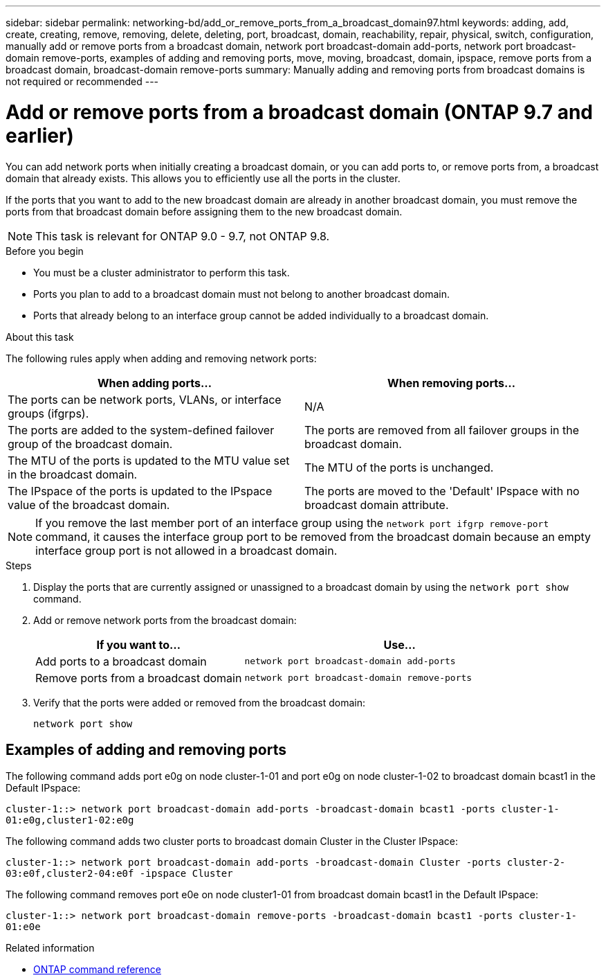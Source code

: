 ---
sidebar: sidebar
permalink: networking-bd/add_or_remove_ports_from_a_broadcast_domain97.html
keywords: adding, add, create, creating, remove, removing, delete, deleting, port, broadcast, domain, reachability, repair, physical, switch, configuration, manually add or remove ports from a broadcast domain, network port broadcast-domain add-ports, network port broadcast-domain remove-ports, examples of adding and removing ports, move, moving, broadcast, domain, ipspace, remove ports from a broadcast domain, broadcast-domain remove-ports
summary: Manually adding and removing ports from broadcast domains is not required or recommended
---

= Add or remove ports from a broadcast domain (ONTAP 9.7 and earlier)
:hardbreaks:
:nofooter:
:icons: font
:linkattrs:
:imagesdir: ../media/


[.lead]
You can add network ports when initially creating a broadcast domain, or you can add ports to, or remove ports from, a broadcast domain that already exists. This allows you to efficiently use all the ports in the cluster.

If the ports that you want to add to the new broadcast domain are already in another broadcast domain, you must remove the ports from that broadcast domain before assigning them to the new broadcast domain.

NOTE: This task is relevant for ONTAP 9.0 - 9.7, not ONTAP 9.8.

.Before you begin

* You must be a cluster administrator to perform this task.
* Ports you plan to add to a broadcast domain must not belong to another broadcast domain.
* Ports that already belong to an interface group cannot be added individually to a broadcast domain.

.About this task

The following rules apply when adding and removing network ports:

|===

h| When adding ports... h| When removing ports...

| The ports can be network ports, VLANs, or interface groups (ifgrps).
| N/A
| The ports are added to the system-defined failover group of the broadcast domain.
| The ports are removed from all failover groups in the broadcast domain.
| The MTU of the ports is updated to the MTU value set in the broadcast domain.
| The MTU of the ports is unchanged.
| The IPspace of the ports is updated to the IPspace value of the broadcast domain.
| The ports are moved to the 'Default' IPspace with no broadcast domain attribute.
|===

[NOTE]
If you remove the last member port of an interface group using the `network port ifgrp remove-port` command, it causes the interface group port to be removed from the broadcast domain because an empty interface group port is not allowed in a broadcast domain.

.Steps

. Display the ports that are currently assigned or unassigned to a broadcast domain by using the `network port show` command.
. Add or remove network ports from the broadcast domain:
+

[cols="40,60"]
|===

h| If you want to... h| Use...

a| Add ports to a broadcast domain
a| `network port broadcast-domain add-ports`
a| Remove ports from a broadcast domain
a| `network port broadcast-domain remove-ports`
|===

. Verify that the ports were added or removed from the broadcast domain:
+
`network port show`

== Examples of adding and removing ports

The following command adds port e0g on node cluster-1-01 and port e0g on node cluster-1-02 to broadcast domain bcast1 in the Default IPspace:

`cluster-1::> network port broadcast-domain add-ports -broadcast-domain bcast1 -ports cluster-1-01:e0g,cluster1-02:e0g`

The following command adds two cluster ports to broadcast domain Cluster in the Cluster IPspace:

`cluster-1::> network port broadcast-domain add-ports -broadcast-domain Cluster -ports cluster-2-03:e0f,cluster2-04:e0f -ipspace Cluster`

The following command removes port e0e on node cluster1-01 from broadcast domain bcast1 in the Default IPspace:

`cluster-1::> network port broadcast-domain remove-ports -broadcast-domain bcast1 -ports cluster-1-01:e0e`

.Related information
* link:https://docs.netapp.com/us-en/ontap-cli/[ONTAP command reference^]

// 2025 Mar 03, ONTAPDOC-2758
// 18-OCT-2024, group revision comments as file was open
// 16 may 2024, ontapdoc-1986
// 16-FEB-2024 merge remove ports from broadcast domains here 
// Created January 2021
// restructured: March 2021
// enhanced keywords May 2021